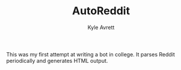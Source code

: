 #+TITLE: AutoReddit
#+AUTHOR: Kyle Avrett

This was my first attempt at writing a bot in college. It parses Reddit periodically and generates HTML output.
